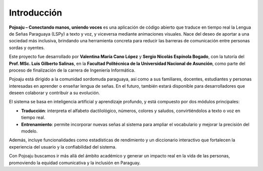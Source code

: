 Introducción
============

**Pojoaju – Conectando manos, uniendo voces** es una aplicación de código abierto que traduce en tiempo real la Lengua de Señas Paraguaya (LSPy) a texto y voz, y viceversa mediante animaciones visuales. Nace del deseo de aportar a una sociedad más inclusiva, brindando una herramienta concreta para reducir las barreras de comunicación entre personas sordas y oyentes.

Este proyecto fue desarrollado por **Valentina María Cano López** y **Sergio Nicolás Espínola Bogado**, con la tutoría del **Prof. MSc. Luis Gilberto Salinas**, en la **Facultad Politécnica de la Universidad Nacional de Asunción**, como parte del proceso de finalización de la carrera de Ingeniería Informática.

Pojoaju está dirigido a la comunidad sordomuda paraguaya, así como a sus familiares, docentes, estudiantes y personas interesadas en aprender o enseñar lengua de señas. En el futuro, también estará disponible para desarrolladores que deseen colaborar y contribuir a su evolución.

El sistema se basa en inteligencia artificial y aprendizaje profundo, y está compuesto por dos módulos principales:

- **Traducción**: interpreta el alfabeto dactilológico, números, colores y saludos, convirtiéndolos a texto o voz en tiempo real.
- **Entrenamiento**: permite incorporar nuevas señas al sistema para ampliar el vocabulario y mejorar la precisión del modelo.

Además, incluye funcionalidades como estadísticas de rendimiento y un diccionario interactivo que fortalecen la experiencia del usuario y la confiabilidad del sistema.

Con Pojoaju buscamos ir más allá del ámbito académico y generar un impacto real en la vida de las personas, promoviendo la equidad comunicativa y la inclusión en Paraguay.
